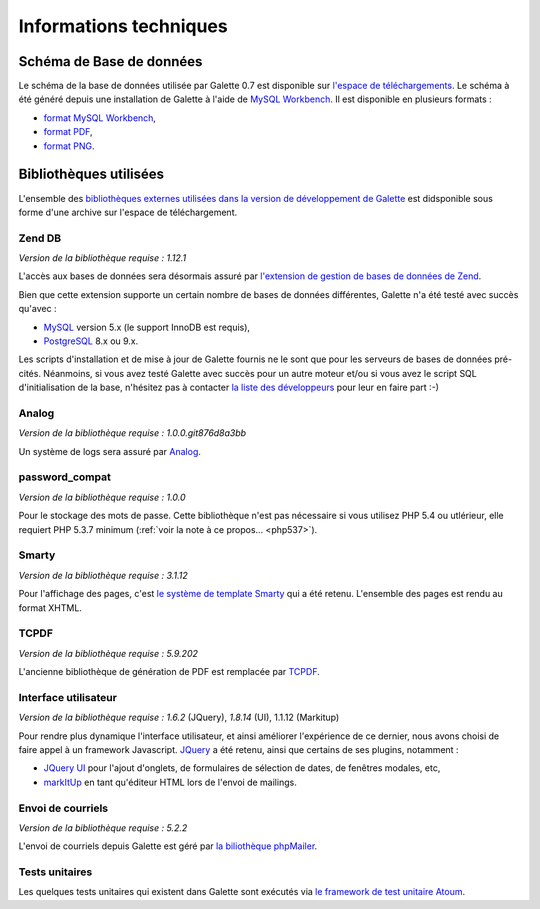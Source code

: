.. _libraries:

***********************
Informations techniques
***********************

Schéma de Base de données
=========================

Le schéma de la base de données utilisée par Galette 0.7 est disponible sur `l'espace de téléchargements <http://download.tuxfamily.org/galette/dev/>`_. Le schéma à été généré depuis une installation de Galette à l'aide de `MySQL Workbench <http://www.mysql.fr/products/workbench/>`_. Il est disponible en plusieurs formats :

* `format MySQL Workbench <http://download.tuxfamily.org/galette/dev/galette_07.mwb>`_,
* `format PDF <http://download.tuxfamily.org/galette/dev/galette_07.pdf>`_,
* `format PNG <http://download.tuxfamily.org/galette/dev/galette_07.png>`_.

Bibliothèques utilisées
=======================

L'ensemble des `bibliothèques externes utilisées dans la version de développement de Galette <http://download.tuxfamily.org/galette/dev/galette_dev_includes.tar.bz2>`_ est didsponible sous forme d'une archive sur l'espace de téléchargement.

.. _zend_db:

Zend DB
-------

.. image:: ../_styles/static/images/libraries/zend.gif
   :align: right

*Version de la bibliothèque requise :* `1.12.1`

L'accès aux bases de données sera désormais assuré par `l'extension de gestion de bases de données de Zend <http://framework.zend.com/manual/fr/zend.db.html>`_.

Bien que cette extension supporte un certain nombre de bases de données différentes, Galette n'a été testé avec succès qu'avec :

* `MySQL <http://mysql.com/>`_ version 5.x (le support InnoDB est requis),
* `PostgreSQL <http://www.postgresql.org/>`_ 8.x ou 9.x.

Les scripts d'installation et de mise à jour de Galette fournis ne le sont que pour les serveurs de bases de données pré-cités. Néanmoins, si vous avez testé Galette avec succès pour un autre moteur et/ou si vous avez le script SQL d'initialisation de la base, n'hésitez pas à contacter `la liste des développeurs <https://mail.gna.org/listinfo/galette-devel/>`_ pour leur en faire part :-)

.. _galettelog:

Analog
------

*Version de la bibliothèque requise :* `1.0.0.git876d8a3bb`

Un système de logs sera assuré par `Analog <https://github.com/jbroadway/analog/>`_.

.. _passwordcompat:

password_compat
---------------

.. versionadded:: 0.7.4

*Version de la bibliothèque requise :* `1.0.0`

Pour le stockage des mots de passe. Cette bibliothèque n'est pas nécessaire si vous utilisez PHP 5.4 ou utlérieur, elle requiert PHP 5.3.7 minimum (:ref:`voir la note à ce propos... <php537>`).

.. _smarty:

Smarty
------

*Version de la bibliothèque requise :* `3.1.12`

Pour l'affichage des pages, c'est `le système de template Smarty <http://www.smarty.net/>`_ qui a été retenu. L'ensemble des pages est rendu au format XHTML.

.. _pdf:

TCPDF
-----

.. image:: ../_styles/static/images/libraries/tcpdf.png
   :align: right

*Version de la bibliothèque requise :* `5.9.202`

L'ancienne bibliothèque de génération de PDF est remplacée par `TCPDF <http://www.tcpdf.org/>`_.

.. _ui:

Interface utilisateur
---------------------

.. image:: ../_styles/static/images/libraries/jquery.png
   :align: right

*Version de la bibliothèque requise :* `1.6.2` (JQuery), `1.8.14` (UI), 1.1.12 (Markitup)

Pour rendre plus dynamique l'interface utilisateur, et ainsi améliorer l'expérience de ce dernier, nous avons choisi de faire appel à un framework Javascript. `JQuery <http://jquery.com>`_ a été retenu, ainsi que certains de ses plugins, notamment :

* `JQuery UI <http://ui.jquery.com/>`_ pour l'ajout d'onglets, de formulaires de sélection de dates, de fenêtres modales, etc,
* `markItUp <http://markitup.jaysalvat.com>`_ en tant qu'éditeur HTML lors de l'envoi de mailings.

.. _phpmailer:

Envoi de courriels
------------------

*Version de la bibliothèque requise :* `5.2.2`

L'envoi de courriels depuis Galette est géré par `la biliothèque phpMailer <http://phpmailer.worxware.com/>`_.

.. _unittests:

Tests unitaires
---------------

.. image:: ../_styles/static/images/libraries/atoum.png
   :align: right

Les quelques tests unitaires qui existent dans Galette sont exécutés via `le framework de test unitaire Atoum <http://atoum.org>`_.

